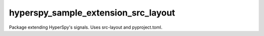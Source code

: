 hyperspy_sample_extension_src_layout
====================================

Package extending HyperSpy's signals. Uses src-layout and pyproject.toml.
